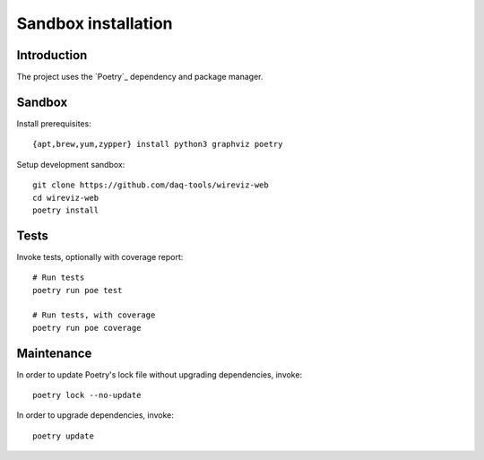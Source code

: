 ####################
Sandbox installation
####################


************
Introduction
************

The project uses the `Poetry`_ dependency and package manager.


*******
Sandbox
*******

Install prerequisites::

    {apt,brew,yum,zypper} install python3 graphviz poetry

Setup development sandbox::

    git clone https://github.com/daq-tools/wireviz-web
    cd wireviz-web
    poetry install


*****
Tests
*****

Invoke tests, optionally with coverage report::

    # Run tests
    poetry run poe test

    # Run tests, with coverage
    poetry run poe coverage


***********
Maintenance
***********

In order to update Poetry's lock file without upgrading dependencies, invoke::

    poetry lock --no-update

In order to upgrade dependencies, invoke::

    poetry update
